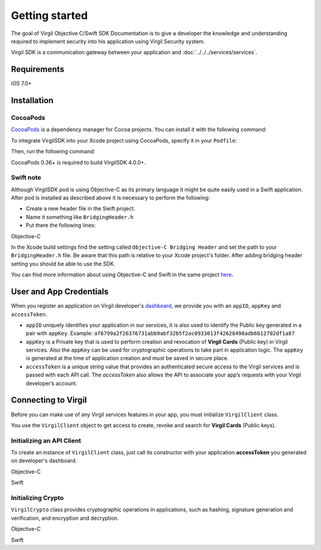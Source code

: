Getting started
===============

The goal of Virgil Objective C/Swift SDK Documentation is to give a developer the knowledge and understanding required to implement security into his application using Virgil Security system.

Virgil SDK is a communication gateway between your application and :doc:`../../../services/services`. 

Requirements
------------

iOS 7.0+

Installation
------------

CocoaPods
~~~~~~~~~

`CocoaPods <http://cocoapods.org>`__ is a dependency manager for Cocoa projects. You can install it with the following command:

.. code:: bash
    :linenos:

    $ gem install cocoapods

To integrate VirgilSDK into your Xcode project using CocoaPods, specify it in your ``Podfile``:

.. code:: ruby
    :linenos:

    source 'https://github.com/CocoaPods/Specs.git'
    platform :ios, '10.0'
    use_frameworks!

    target '<Your Target Name>' do
        pod 'VirgilSDK', '~> 4.0'
    end

Then, run the following command:

.. code:: bash
    :linenos:

    $ pod install

CocoaPods 0.36+ is required to build VirgilSDK 4.0.0+.

Swift note
~~~~~~~~~~~

Although VirgilSDK pod is using Objective-C as its primary language it
might be quite easily used in a Swift application. After pod is
installed as described above it is necessary to perform the following:

-  Create a new header file in the Swift project.
-  Name it something like ``BridgingHeader.h``
-  Put there the following lines:

Objective-C

.. code:: objectivec
    :linenos:

    @import VirgilCrypto;
    @import VirgilSDK;

In the Xcode build settings find the setting called ``Objective-C Bridging Header`` and set the path to your ``BridgingHeader.h`` file. Be aware that this path is relative to your Xcode project's folder. After adding bridging header setting you should be able to use the SDK.

You can find more information about using Objective-C and Swift in the same project `here <https://developer.apple.com/library/ios/documentation/Swift/Conceptual/BuildingCocoaApps/MixandMatch.html>`__.

User and App Credentials
------------------------

When you register an application on Virgil developer's `dashboard <https://developer.virgilsecurity.com/dashboard>`_, we provide you with an ``appID``, ``appKey`` and ``accessToken``.

-  ``appID`` uniquely identifies your application in our services, it is also used to identify the Public key generated in a pair with ``appKey``. Example:
   ``af6799a2f26376731abb9abf32b5f2ac0933013f42628498adb6b12702df1a87``

-  ``appKey`` is a Private key that is used to perform creation and revocation of **Virgil Cards** (Public key) in Virgil services. Also the ``appKey`` can be used for cryptographic operations to take part in application logic. The ``appKey`` is generated at the time of application creation and must be saved in secure place.

-  ``accessToken`` is a unique string value that provides an authenticated secure access to the Virgil services and is passed with each API call. The *accessToken* also allows the API to associate your app’s requests with your Virgil developer’s account.

Connecting to Virgil
--------------------

Before you can make use of any Virgil services features in your app, you must initialize ``VirgilClient`` class. 

You use the ``VirgilClient`` object to get access to create, revoke and search for **Virgil Cards** (Public keys).

Initializing an API Client
~~~~~~~~~~~~~~~~~~~~~~~~~~

To create an instance of ``VirgilClient`` class, just call its constructor with your application **accessToken** you generated on developer's dashboard.

Objective-C

.. code:: objectivec
    :linenos:

    @import VirgilCrypto;
    @import VirgilSDK;

    //...
    @property (nonatomic) VSSClient * __nonnull client;
    //...
    self.client = [[VSSClient alloc] initWithApplicationToken:<#Virgil App Token#>];
    //...

Swift
     
.. code:: swift
    :linenos:

    //...
    private var client: VSSClient!
    //..
    self.client = VSSClient(applicationToken: <#Virgil App token#>)
    //...

Initializing Crypto
~~~~~~~~~~~~~~~~~~~

``VirgilCrypto`` class provides cryptographic operations in applications, such as hashing, signature generation and verification, and encryption and decryption.

Objective-C

.. code:: objectivec
    :linenos:

    @import VirgilCrypto;
    @import VirgilSDK;

    //...
    @property (nonatomic) VSSCrypto * __nonnull crypto;
    //...
    self.crypto = [[VSSCrypto alloc] init];
    //...

Swift

.. code:: swift
    :linenos:

    //...
    private var crypto: VSSCrypto!
    //..
    self.crypto = VSSCrypto()
    //...
